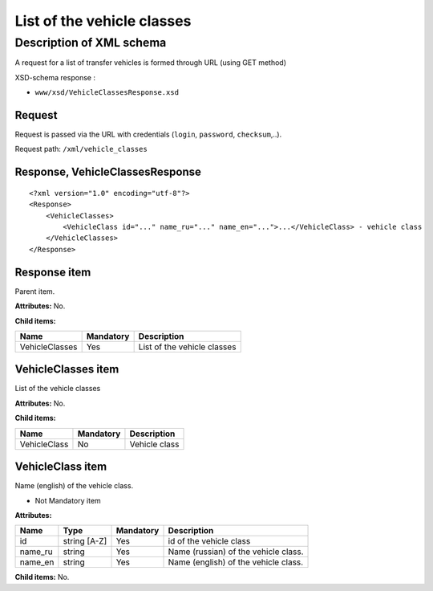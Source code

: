 List of the vehicle classes
###########################

Description of XML schema
=========================

A request for a list of transfer vehicles is formed through URL (using GET method)

XSD-schema response :

-  ``www/xsd/VehicleClassesResponse.xsd``

Request
-------

Request is passed via the URL with credentials (``login``, ``password``, ``checksum``,..).

Request path: ``/xml/vehicle_classes``

Response, VehicleClassesResponse
--------------------------------

::

    <?xml version="1.0" encoding="utf-8"?>
    <Response>
        <VehicleClasses>
            <VehicleClass id="..." name_ru="..." name_en="...">...</VehicleClass> - vehicle class
        </VehicleClasses>
    </Response>

Response item
-------------

Parent item.

**Attributes:** No.

**Child items:**

+----------------+-----------+-----------------------------+
| Name           | Mandatory | Description                 |
+================+===========+=============================+
| VehicleClasses | Yes       | List of the vehicle classes |
+----------------+-----------+-----------------------------+

VehicleClasses item
-------------------

List of the vehicle classes

**Attributes:** No.

**Child items:**

+--------------+-----------+---------------+
| Name         | Mandatory | Description   |
+==============+===========+===============+
| VehicleClass | No        | Vehicle class |
+--------------+-----------+---------------+

VehicleClass item
-----------------

Name (english) of the vehicle class.

- Not Mandatory item

**Attributes:**

+---------+--------------+-----------+--------------------------------------+
| Name    | Type         | Mandatory | Description                          |
+=========+==============+===========+======================================+
| id      | string [A-Z] | Yes       | id of the vehicle class              |
+---------+--------------+-----------+--------------------------------------+
| name_ru | string       | Yes       | Name (russian) of the vehicle class. |
+---------+--------------+-----------+--------------------------------------+
| name_en | string       | Yes       | Name (english) of the vehicle class. |
+---------+--------------+-----------+--------------------------------------+

**Child items:** No.